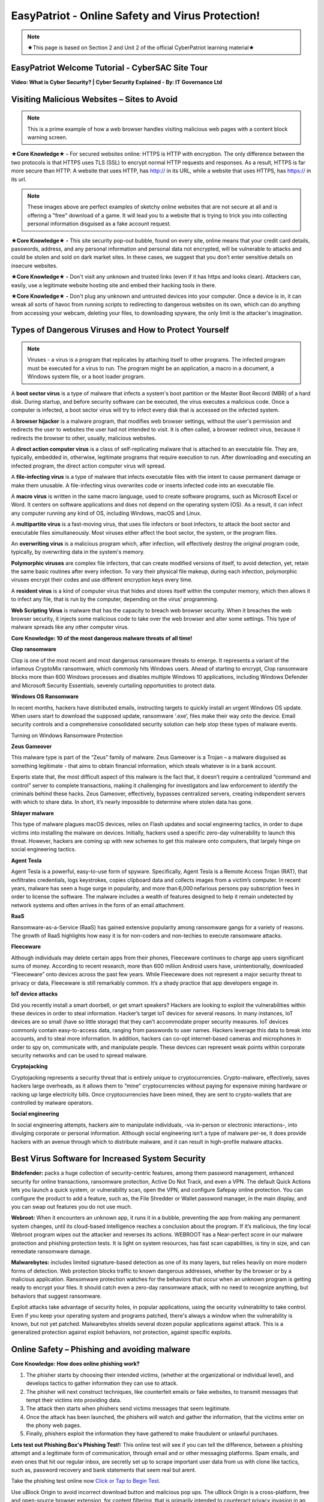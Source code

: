 EasyPatriot - Online Safety and Virus Protection! 
=============================================================

.. image:: https://raw.githubusercontent.com/natt96z/cybersac/main/docs/img/image_processing20200817-16566-13lc2h2.gif
   :width: 80%
   :align: center
   

.. Note:: ★This page is based on Section 2 and Unit 2 of the official CyberPatriot learning material★


EasyPatriot Welcome Tutorial - CyberSAC Site Tour
~~~~~~~~~~~~~~~~~~~~~~~~~~~~~~~~~~~~~~~~~~~~~~~~~~~~~~~~~~~~~~~~~~~

.. raw:: html 

   <iframe width="560" height="315" src="https://www.youtube.com/embed/Eh9P8dutn4w" title="YouTube video player" frameborder="0" allow="accelerometer; autoplay; clipboard-write; encrypted-media; gyroscope; picture-in-picture; web-share" allowfullscreen></iframe>


.. raw:: html

        <iframe src="https://drive.google.com/file/d/1zi67tDVoSFbnODvH4ebx5iNOf6MotPNi/preview" width="640" height="480" allow="autoplay"></iframe>




**Video: What is Cyber Security? | Cyber Security Explained - By: IT Governance Ltd**

.. raw:: html

   <iframe width="560" height="315" src="https://www.youtube.com/embed/ZFVvjgJX1wk" title="YouTube video player" frameborder="0" allow="accelerometer; autoplay; clipboard-write; encrypted-media; gyroscope; picture-in-picture; web-share" allowfullscreen></iframe>

   
   
**Visiting Malicious Websites – Sites to Avoid**
~~~~~~~~~~~~~~~~~~~~~~~~~~~~

.. image:: https://raw.githubusercontent.com/natt96z/cybersac/main/docs/img/2.png
   :align: center
   
.. Note:: This is a prime example of how a web browser handles visiting malicious web pages with a content block warning screen.


**★Core Knowledge★ -** For secured websites online: HTTPS is HTTP with encryption. The only difference between the two protocols is that HTTPS uses TLS (SSL) to encrypt normal HTTP requests and responses. As a result, HTTPS is far more secure than HTTP. A website that uses HTTP, has http:// in its URL, while a website that uses HTTPS, has https:// in its url. 

.. image:: https://raw.githubusercontent.com/natt96z/cybersac/main/docs/img/3.jpg
   :align: center
  
.. image:: https://raw.githubusercontent.com/natt96z/cybersac/main/docs/img/4.jpg
   :width: 50%
   :align: center
 
.. image:: https://raw.githubusercontent.com/natt96z/cybersac/main/docs/img/5.jpg
   :width: 60%
   :align: center
 
 
.. Note:: These images above are perfect examples of sketchy online websites that are not secure at all and is offering a "free" download of a game. It will lead you to a website that is trying to trick you into collecting personal information disguised as a fake account request.
 

.. image:: https://raw.githubusercontent.com/natt96z/cybersac/main/docs/img/6.jpg
   :width: 50%
   :align: center
   
**★Core Knowledge★ -** This site security pop-out bubble, found on every site, online means that your credit card details, passwords, address, and any personal information and personal data not encrypted, will be vulnerable to attacks and could be stolen and sold on dark market sites. In these cases, we suggest that you don’t enter sensitive details on insecure websites.

**★Core Knowledge★ -** Don't visit any unknown and trusted links (even if it has https and looks clean). Attackers can, easily, use a legitimate website hosting site and embed their hacking tools in there. 

**★Core Knowledge★ -** Don't plug any unknown and untrusted devices into your computer. Once a device is in, it can wreak all sorts of havoc from running scripts to redirecting to dangerous websites on its own, which can do anything from accessing your webcam, deleting your files, to downloading spyware, the only limit is the attacker's imagination.

**Types of Dangerous Viruses and How to Protect Yourself**
~~~~~~~~~~~~~~~~~~~~~~~~~~~~

.. Note:: Viruses - a virus is a program that replicates by attaching itself to other programs. The infected program must be executed for a virus to run. The program might be an application, a macro in a document, a Windows system file, or a boot loader program. 

A **boot sector virus** is a type of malware that infects a system's boot partition or the Master Boot Record (MBR) of a hard disk. During startup, and before security software can be executed, the virus executes a malicious code. Once a computer is infected, a boot sector virus will try to infect every disk that is accessed on the infected system. 

A **browser hijacker** is a malware program, that modifies web browser settings, without the user's permission and redirects the user to websites the user had not intended to visit. It is often called, a browser redirect virus, because it redirects the browser to other, usually, malicious websites. 

A **direct action computer virus** is a class of self-replicating malware that is attached to an executable file. They are, typically, embedded in, otherwise, legitimate programs that require execution to run. After downloading and executing an infected program, the direct action computer virus will spread. 

A **file-infecting virus** is a type of malware that infects executable files with the intent to cause permanent damage or make them unusable. A file-infecting virus overwrites code or inserts infected code into an executable file. 

A **macro virus** is written in the same macro language, used to create software programs, such as Microsoft Excel or Word. It centers on software applications and does not depend on the operating system (OS). As a result, it can infect any computer running any kind of OS, including Windows, macOS and Linux. 

A **multipartite virus** is a fast-moving virus, that uses file infectors or boot infectors, to attack the boot sector and executable files simultaneously. Most viruses either affect the boot sector, the system, or the program files. 

An **overwriting virus** is a malicious program which, after infection, will effectively destroy the original program code, typically, by overwriting data in the system's memory. 

**Polymorphic viruses** are complex file infectors, that can create modified versions of itself, to avoid detection, yet, retain the same basic routines after every infection. To vary their physical file makeup, during each infection, polymorphic viruses encrypt their codes and use different encryption keys every time. 

A **resident virus** is a kind of computer virus that hides and stores itself within the computer memory, which then allows it to infect any file, that is run by the computer, depending on the virus' programming. 

**Web Scripting Virus** is malware that has the capacity to breach web browser security. When it breaches the web browser security, it injects some malicious code to take over the web browser and alter some settings. This type of malware spreads like any other computer virus. 

**Core Knowledge: 10 of the most dangerous malware threats of all time!**

.. image:: https://raw.githubusercontent.com/natt96z/cybersac/main/docs/img/image1000.jpg
   :width: 70%
   :align: center
   
**Clop ransomware** 

Clop is one of the most recent and most dangerous ransomware threats to emerge. It represents a variant of the infamous CryptoMix ransomware, which commonly hits Windows users. Ahead of starting to encrypt, Clop ransomware blocks more than 600 Windows processes and disables multiple Windows 10 applications, including Windows Defender and Microsoft Security Essentials, severely curtailing opportunities to protect data. 

**Windows OS Ransomware** 

In recent months, hackers have distributed emails, instructing targets to quickly install an urgent Windows OS update. When users start to download the supposed update, ransomware ‘.exe’, files make their way onto the device. Email security controls and a comprehensive consolidated security solution can help stop these types of malware events. 

Turning on Windows Ransomware Protection


.. image:: https://github.com/natt96z/cybersac/blob/main/docs/img/Ransomware%20Protection.png?raw=true
   :width: 70%
   :align: center
   

**Zeus Gameover** 

This malware type is part of the “Zeus” family of malware. Zeus Gameover is a Trojan – a malware disguised as something legitimate - that aims to obtain financial information, which steals whatever is in a bank account. 

Experts state that, the most difficult aspect of this malware is the fact that, it doesn’t require a centralized “command and control” server to complete transactions, making it challenging for investigators and law enforcement to identify the criminals behind these hacks. Zeus Gameover, effectively, bypasses centralized servers, creating independent servers with which to share data. In short, it’s nearly impossible to determine where stolen data has gone. 

**Shlayer malware** 

This type of malware plagues macOS devices, relies on Flash updates and social engineering tactics, in order to dupe victims into installing the malware on devices. Initially, hackers used a specific zero-day vulnerability to launch this threat. However, hackers are coming up with new schemes to get this malware onto computers, that largely hinge on social engineering tactics. 

**Agent Tesla** 

Agent Tesla is a powerful, easy-to-use form of spyware. Specifically, Agent Tesla is a Remote Access Trojan (RAT), that exfiltrates credentials, logs keystrokes, copies clipboard data and collects images from a victim’s computer. In recent years, malware has seen a huge surge in popularity, and more than 6,000 nefarious persons pay subscription fees in order to license the software. The malware includes a wealth of features designed to help it remain undetected by network systems and often arrives in the form of an email attachment. 

**RaaS** 

Ransomware-as-a-Service (RaaS) has gained extensive popularity among ransomware gangs for a variety of reasons. The growth of RaaS highlights how easy it is for non-coders and non-techies to execute ransomware attacks. 

**Fleeceware** 

Although individuals may delete certain apps from their phones, Fleeceware continues to charge app users significant sums of money. According to recent research, more than 600 million Android users have, unintentionally, downloaded “Fleeceware” onto devices across the past few years. While Fleeceware does not represent a major security threat to privacy or data, Fleeceware is still remarkably common. It’s a shady practice that app developers engage in. 

**IoT device attacks** 

Did you recently install a smart doorbell, or get smart speakers? Hackers are looking to exploit the vulnerabilities within these devices in order to steal information. Hacker’s target IoT devices for several reasons. In many instances, IoT devices are so small (have so little storage) that they can’t accommodate proper security measures. IoT devices commonly contain easy-to-access data, ranging from passwords to user names. Hackers leverage this data to break into accounts, and to steal more information. In addition, hackers can co-opt internet-based cameras and microphones in order to spy on, communicate with, and manipulate people. These devices can represent weak points within corporate security networks and can be used to spread malware. 

**Cryptojacking** 

Cryptojacking represents a security threat that is entirely unique to cryptocurrencies. Crypto-malware, effectively, saves hackers large overheads, as it allows them to “mine” cryptocurrencies without paying for expensive mining hardware or racking up large electricity bills. Once cryptocurrencies have been mined, they are sent to crypto-wallets that are controlled by malware operators. 

**Social engineering** 

In social engineering attempts, hackers aim to manipulate individuals, -via in-person or electronic interactions-, into divulging corporate or personal information. Although social engineering isn’t a type of malware per-se, it does provide hackers with an avenue through which to distribute malware, and it can result in high-profile malware attacks.

**Best Virus Software for Increased System Security**
~~~~~~~~~~~~~~~~~~~~~~~~~~~~~~~~~~~~~~~~~~~~~~~~~~~~~~ 

.. image:: https://raw.githubusercontent.com/natt96z/cybersac/main/docs/img/18.jpg
   :width: 65%
   :align: center

**Bitdefender:** packs a huge collection of security-centric features, among them password management, enhanced security for online transactions, ransomware protection, Active Do Not Track, and even a VPN. The default Quick Actions lets you launch a quick system, or vulnerability scan, open the VPN, and configure Safepay online protection. You can configure the product to add a feature, such as, the File Shredder or Wallet password manager, in the main display, and you can swap out features you do not use much.


.. image:: https://raw.githubusercontent.com/natt96z/cybersac/main/docs/img/19.jpg
   :width: 45%
   :align: center

.. image:: https://raw.githubusercontent.com/natt96z/cybersac/main/docs/img/20.jpg
   :width: 40%
   :align: center
   
**Webroot:** When it encounters an unknown app, it runs it in a bubble, preventing the app from making any permanent system changes, until its cloud-based intelligence reaches a conclusion about the program. If it’s malicious, the tiny local Webroot program wipes out the attacker and reverses its actions. WEBROOT has a Near-perfect score in our malware protection and phishing protection tests. It is light on system resources, has fast scan capabilities, is tiny in size, and can remediate ransomware damage. 

.. image:: https://raw.githubusercontent.com/natt96z/cybersac/main/docs/img/21.jpg
   :width: 33%
   :align: center

.. image:: https://raw.githubusercontent.com/natt96z/cybersac/main/docs/img/22.jpg
   :width: 50%
   :align: center
   
.. image:: https://raw.githubusercontent.com/natt96z/cybersac/main/docs/img/23.jpg
   :width: 50%
   :align: center

**Malwarebytes:** includes limited signature-based detection as one of its many layers, but relies heavily on more modern forms of detection. Web protection blocks traffic to known dangerous addresses, whether by the browser or by a malicious application. Ransomware protection watches for the behaviors that occur when an unknown program is getting ready to encrypt your files. It should catch even a zero-day ransomware attack, with no need to recognize anything, but behaviors that suggest ransomware. 

.. image:: https://raw.githubusercontent.com/natt96z/cybersac/main/docs/img/25.jpg
   :width: 33%
   :align: center

.. image:: https://raw.githubusercontent.com/natt96z/cybersac/main/docs/img/28.jpg
   :width: 50%
   :align: center

Exploit attacks take advantage of security holes, in popular applications, using the security vulnerability to take control. Even if you keep your operating system and programs patched, there's always a window when the vulnerability is known, but not yet patched. Malwarebytes shields several dozen popular applications against attack. This is a generalized protection against exploit behaviors, not protection, against specific exploits. 




**Online Safety – Phishing and avoiding malware**
~~~~~~~~~~~~~~~~~~~~~~~~~~~~~~~~~~~~~~~~~~~~~~~~~~~~~~~~~

.. image:: https://raw.githubusercontent.com/natt96z/cybersac/main/docs/img/40.jpg
   :width: 50%
   :align: center
   
**Core Knowledge: How does online phishing work?**
 
.. Note::
1. The phisher starts by choosing their intended victims, (whether at the organizational or individual level), and develops tactics to gather information they can use to attack. 
2. The phisher will next construct techniques, like counterfeit emails or fake websites, to transmit messages that tempt their victims into providing data. 

3. The attack then starts when phishers send victims messages that seem legitimate. 

4. Once the attack has been launched, the phishers will watch and gather the information, that the victims enter on the phony web pages. 

5. Finally, phishers exploit the information they have gathered to make fraudulent or unlawful purchases. 

.. image:: https://raw.githubusercontent.com/natt96z/cybersac/main/docs/img/41.jpg
   :width: 58%
   :align: center

**Lets test out Phishing Box's Phishing Test!:** This online test will see if you can tell the difference, between a phishing attempt and a legitimate form of communication, through email and or other messaging platforms. Spam emails, and even ones that hit our regular inbox, are secretly set up to scrape important user data from us with clone like tactics, such as, password recovery and bank statements that seem real but arent. 


Take the phishing test online now `Click or Tap to Begin Test`_.

.. _Click or Tap to Begin Test: https://www.phishingbox.com/phishing-test/

.. Note:: 
Use uBlock Origin to avoid incorrect download button and malicious pop ups. The uBlock Origin is a cross-platform, free and open-source browser extension, for content filtering, that is primarily intended to counteract privacy invasion in an effective and user-friendly way. Blocking annoying full screen ads, removing fake download buttons and preventing sketchy pop-ups, can keep your web surfing safe!

.. image:: https://raw.githubusercontent.com/natt96z/cybersac/main/docs/img/42.jpg
   :width: 50%
   :align: center
   

Check out uBlock Origin. It works on most popular web browsers (Desktop):`Click Here`_.

.. _Click Here: https://ublockorigin.com/


.. raw:: html

      <iframe src="https://drive.google.com/file/d/12tzzx0Wt9kGN8_T94E4kUEJcQ0cfHXNd/preview" width="640" height="480" allow="autoplay"></iframe>
      


**3 Types of Hackers: The Good, The Slighlty Bad, and The Ugly**
~~~~~~~~~~~~~~~~~~~~~~~~~~~~~~~~~~~~~~~~~~~~~~~~~~~~~~~~~~~~~~~~~~~~~~~~

.. image:: https://raw.githubusercontent.com/natt96z/cybersac/main/docs/img/security-white_gray_black_hat.png
   :width: 60%
   :align: center


**White Hat Hacker (The Good)** 

.. image:: https://raw.githubusercontent.com/natt96z/cybersac/main/docs/img/Nintendo_Switch_hardware_glitch_derrek.png
   :width: 60%
   :align: center
   

Black hat hackers and white hat hackers both employ the same hacking methods and tools, especially, when conducting external penetration tests (pen tests).
White hat hackers, however, want to assist a company in strengthening its security. White hat hackers will allow the company to see possible bugs in typical hardware and software and are important parts in hardening the technology we use everyday. They even, regularly, partipipate in bounty hacking competitions to earn easy income on there skills. Anyone should safely aim to be this kind of hacker as they even ask company permission as well.

**Grey Hat Hacker (The Slightly Bad)**

.. image:: https://raw.githubusercontent.com/natt96z/cybersac/main/docs/img/Linux_on_ps4.png
   :width: 60%
   :align: center
   

Gray hat hackers are there between white and black hackers. Black hat and white hat hacking tactics are combined by gray hat hackers. Gray hat hackers, frequently, scan systems for vulnerabilities without the owner's knowledge or consent. If problems are discovered in hardware and software, they notify the owner and may, occasionally, demand a modest fee to have the issue resolved, but not by force. Usually, bugs and exploits also get leaked into public spaces by this type of hacker, thing, such as, smartphone jailbreaking and game console exploits are common with these hackers. 


**Black Hat Hacker (The Ugly)**

.. image:: https://raw.githubusercontent.com/natt96z/cybersac/main/docs/img/blACK%20HACKER.jpg
   :width: 60%
   :align: center

Black Hat hackers are crooks that, intentionally, breach computer networks. They might also disseminate malware that steals passwords, credit card numbers, and other private data, damages files, or seizes control of systems. They are famous for creating software that holds user data hostage, as well, in demand for money and for information, not to end up on the dark web. These hackers also work in large groups, pirating and forming warez groups to spreading illegally downloaded material.

**One of Many Password Lists – Why Using a Strong Password Matters!**
~~~~~~~~~~~~~~~~~~~~~~~~~~~~~~~~~~~~~~~~~~~~~~~~~~~~~~~~~~~~~~~~~~~~~~~~~~~~

.. image:: https://raw.githubusercontent.com/natt96z/cybersac/main/docs/img/11.jpg
   :width: 68%
   :align: center
  
**Core Knowledge:** This is a massive example of a complete repository, for leaked user passwords, from past years and proof that having a strong password matters! The first line of security against unwanted access to your computer and personal information is provided by passwords. Your computer and online data will be more secure from hackers and bad malware if your password is strong. A good password, usually, has at least 12 characters long, (the longer, the better), and has a combination of upper and lowercase letters, numbers, punctuation, and special symbols. Random and unique is the way to go!  `Check Out Daniel Miessller's SEC List on GitHub`_.

.. _Check Out Daniel Miessller's SEC List on GitHub: https://github.com/danielmiessler/SecLists/tree/master/Passwords


**Bitwarden Password Manager: Test Password Strength, Create Strong Passwords, and Store Passwords!**
~~~~~~~~~~~~~~~~~~~~~~~~~~~~~~~~~~~~~~~~~~~~~~~~~~~~~~~~~~~~~~~~~~~~~~~~~~~~

Bitwarden is a free and open source (FOSS) password manager. Their website allows us to test our passwords and generate passwords for us to see what their tool does. I highly recommend Bitwarden for an end-to-end encrypted (E2EE) password manager for all devices.

Bitwarden Password Strength Testing: https://bitwarden.com/password-strength/
    
Bitwarden Strong Password Generator: https://bitwarden.com/password-generator/

Bitwarden Sign Up: https://vault.bitwarden.com/#/register?layout=default

Video Follow Through:

.. raw:: html 

   <iframe width="560" height="315" src="https://www.youtube.com/embed/OVxY7mn0yL0" title="YouTube video player" frameborder="0" allow="accelerometer; autoplay; clipboard-write; encrypted-media; gyroscope; picture-in-picture; web-share" allowfullscreen></iframe>


Self Hosting Bitwarden:

.. raw:: html 

   <iframe width="560" height="315" src="https://www.youtube.com/embed/SSLGa0LjTrA" title="YouTube video player" frameborder="0" allow="accelerometer; autoplay; clipboard-write; encrypted-media; gyroscope; picture-in-picture; web-share" allowfullscreen></iframe>

**Password Checker: Test the strengths of your passwords! (Password Monster)**

.. raw:: html 

   <iframe src="https://www.passwordmonster.com/" style="border:0px #ffffff none;" name="myiFrame" scrolling="no" frameborder="1" marginheight="0px" marginwidth="0px" height="600px" width="700px" allowfullscreen></iframe>

**EasyPatriot CyberQuiz (Beta)**
~~~~~~~~~~~~~~~~~~~~~~~~~~~~~~~~~~~~~~~~~


.. raw:: html

   <div class="involveme_embed" data-project="new-project-3849"><script src="https://cybersac.involve.me/embed"></script></div>
  
